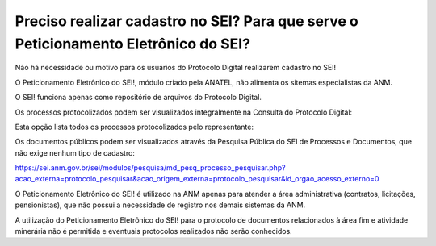 Preciso realizar cadastro no SEI? Para que serve o Peticionamento Eletrônico do SEI?
=================================================

Não há necessidade ou motivo para os usuários do Protocolo Digital realizarem cadastro no SEI!

O Peticionamento Eletrônico do SEI!, módulo criado pela ANATEL, não alimenta os sitemas especialistas da ANM.

O SEI! funciona apenas como repositório de arquivos do Protocolo Digital.

Os processos protocolizados podem ser visualizados integralmente na Consulta do Protocolo Digital:

.. image:: ../imagens/consultarpd.png

Esta opção lista todos os processos protocolizados pelo representante:

.. image:: ../imagens/consultaprotocolo.png

Os documentos públicos podem ser visualizados através da Pesquisa Pública do SEI de Processos e Documentos, que não exige nenhum tipo de cadastro:

https://sei.anm.gov.br/sei/modulos/pesquisa/md_pesq_processo_pesquisar.php?acao_externa=protocolo_pesquisar&acao_origem_externa=protocolo_pesquisar&id_orgao_acesso_externo=0


O Peticionamento Eletrônico do SEI! é utilizado na ANM apenas para atender a área administrativa (contratos, licitações, pensionistas), que não possui a necessidade de registro nos demais sistemas da ANM.

A utilização do Peticionamento Eletrônico do SEI! para o protocolo de documentos relacionados à área fim e atividade minerária não é permitida e eventuais protocolos realizados não serão conhecidos.
